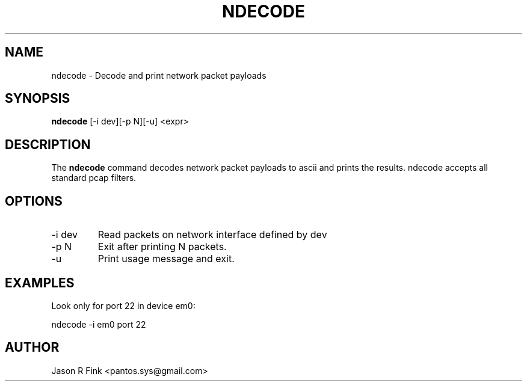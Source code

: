 .TH NDECODE  1 "February 08, 2010" "version 1.76" "USER COMMANDS"
.SH NAME
ndecode \- Decode and print network packet payloads
.SH SYNOPSIS
.B ndecode
[\-i dev][\-p N][\-u] <expr>
.SH DESCRIPTION
The
.B ndecode
command decodes network packet payloads to ascii and prints the results. ndecode
accepts all standard pcap filters.
.SH OPTIONS
.TP
\-i dev
Read packets on network interface defined by dev
.TP
\-p N     
Exit after printing N packets.
.TP
\-u
Print usage message and exit.
.SH EXAMPLES
Look only for port 22 in device em0:

   ndecode -i em0 port 22

.SH AUTHOR
Jason R Fink <pantos.sys@gmail.com>
